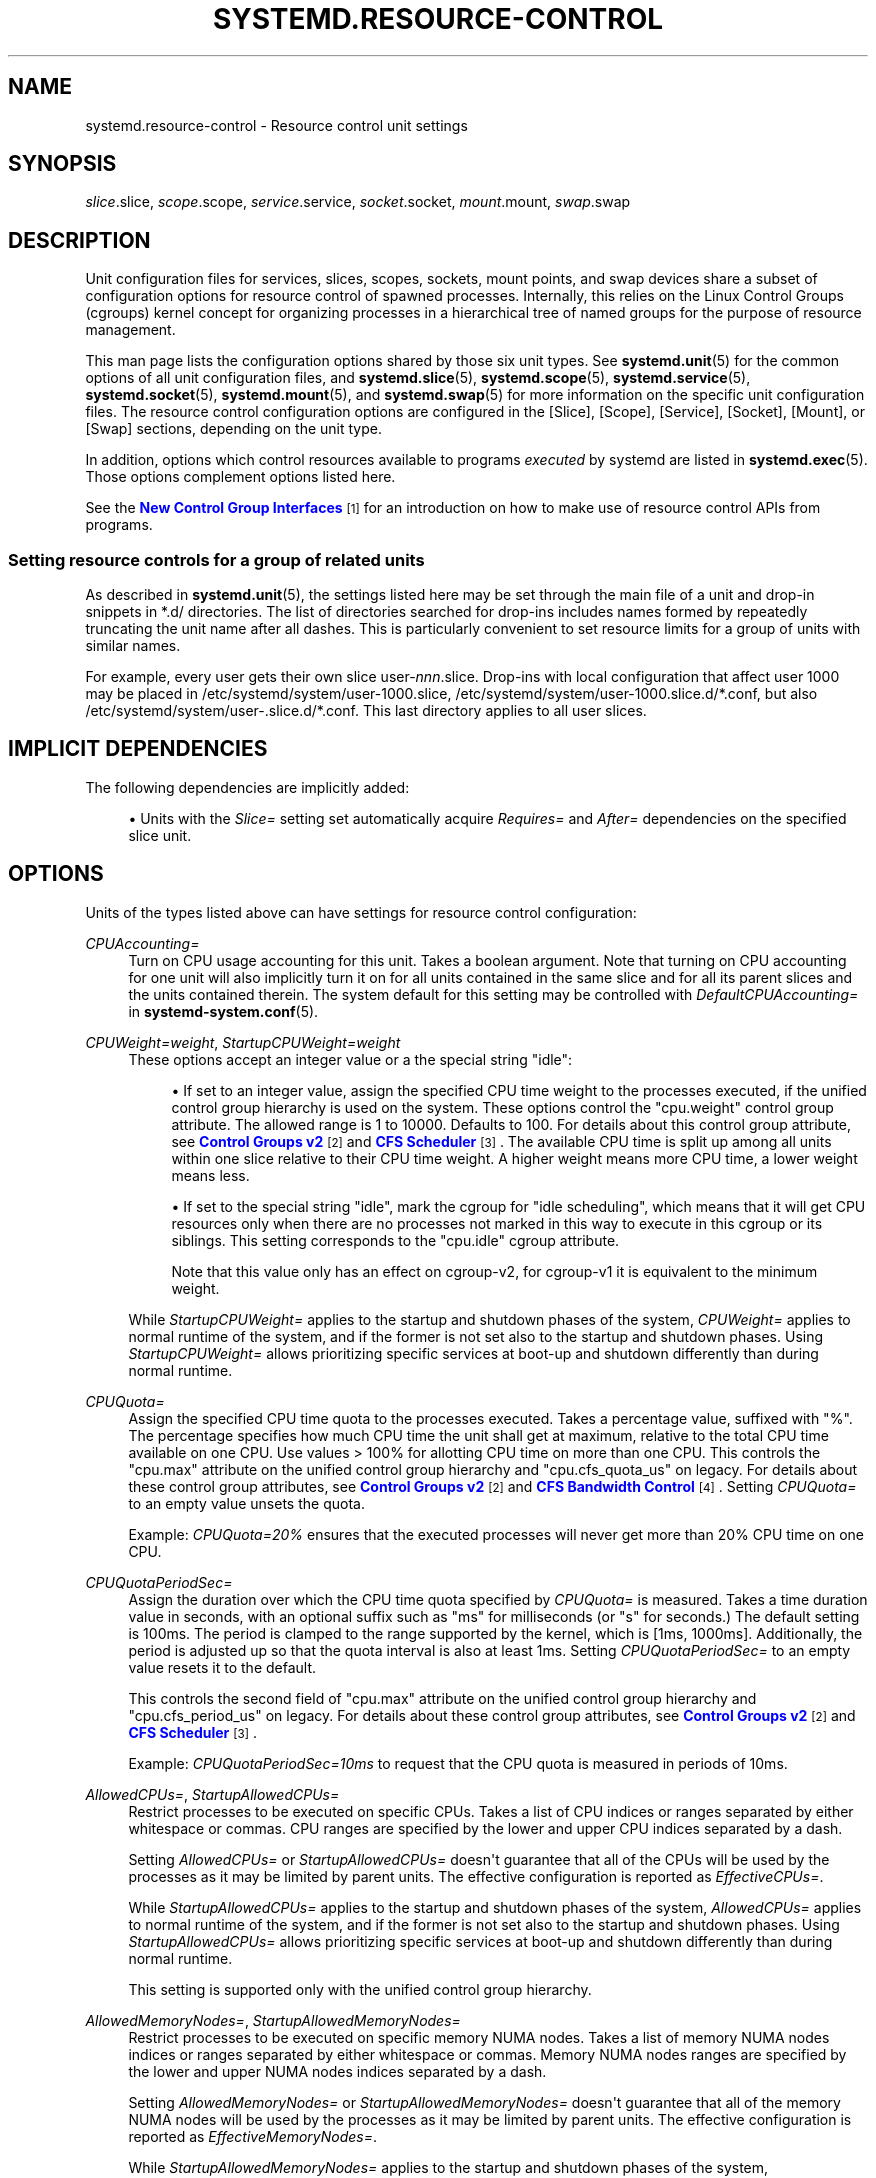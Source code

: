 '\" t
.TH "SYSTEMD\&.RESOURCE\-CONTROL" "5" "" "systemd 252" "systemd.resource-control"
.\" -----------------------------------------------------------------
.\" * Define some portability stuff
.\" -----------------------------------------------------------------
.\" ~~~~~~~~~~~~~~~~~~~~~~~~~~~~~~~~~~~~~~~~~~~~~~~~~~~~~~~~~~~~~~~~~
.\" http://bugs.debian.org/507673
.\" http://lists.gnu.org/archive/html/groff/2009-02/msg00013.html
.\" ~~~~~~~~~~~~~~~~~~~~~~~~~~~~~~~~~~~~~~~~~~~~~~~~~~~~~~~~~~~~~~~~~
.ie \n(.g .ds Aq \(aq
.el       .ds Aq '
.\" -----------------------------------------------------------------
.\" * set default formatting
.\" -----------------------------------------------------------------
.\" disable hyphenation
.nh
.\" disable justification (adjust text to left margin only)
.ad l
.\" -----------------------------------------------------------------
.\" * MAIN CONTENT STARTS HERE *
.\" -----------------------------------------------------------------
.SH "NAME"
systemd.resource-control \- Resource control unit settings
.SH "SYNOPSIS"
.PP
\fIslice\fR\&.slice,
\fIscope\fR\&.scope,
\fIservice\fR\&.service,
\fIsocket\fR\&.socket,
\fImount\fR\&.mount,
\fIswap\fR\&.swap
.SH "DESCRIPTION"
.PP
Unit configuration files for services, slices, scopes, sockets, mount points, and swap devices share a subset of configuration options for resource control of spawned processes\&. Internally, this relies on the Linux Control Groups (cgroups) kernel concept for organizing processes in a hierarchical tree of named groups for the purpose of resource management\&.
.PP
This man page lists the configuration options shared by those six unit types\&. See
\fBsystemd.unit\fR(5)
for the common options of all unit configuration files, and
\fBsystemd.slice\fR(5),
\fBsystemd.scope\fR(5),
\fBsystemd.service\fR(5),
\fBsystemd.socket\fR(5),
\fBsystemd.mount\fR(5), and
\fBsystemd.swap\fR(5)
for more information on the specific unit configuration files\&. The resource control configuration options are configured in the [Slice], [Scope], [Service], [Socket], [Mount], or [Swap] sections, depending on the unit type\&.
.PP
In addition, options which control resources available to programs
\fIexecuted\fR
by systemd are listed in
\fBsystemd.exec\fR(5)\&. Those options complement options listed here\&.
.PP
See the
\m[blue]\fBNew Control Group Interfaces\fR\m[]\&\s-2\u[1]\d\s+2
for an introduction on how to make use of resource control APIs from programs\&.
.SS "Setting resource controls for a group of related units"
.PP
As described in
\fBsystemd.unit\fR(5), the settings listed here may be set through the main file of a unit and drop\-in snippets in
*\&.d/
directories\&. The list of directories searched for drop\-ins includes names formed by repeatedly truncating the unit name after all dashes\&. This is particularly convenient to set resource limits for a group of units with similar names\&.
.PP
For example, every user gets their own slice
user\-\fInnn\fR\&.slice\&. Drop\-ins with local configuration that affect user 1000 may be placed in
/etc/systemd/system/user\-1000\&.slice,
/etc/systemd/system/user\-1000\&.slice\&.d/*\&.conf, but also
/etc/systemd/system/user\-\&.slice\&.d/*\&.conf\&. This last directory applies to all user slices\&.
.SH "IMPLICIT DEPENDENCIES"
.PP
The following dependencies are implicitly added:
.sp
.RS 4
.ie n \{\
\h'-04'\(bu\h'+03'\c
.\}
.el \{\
.sp -1
.IP \(bu 2.3
.\}
Units with the
\fISlice=\fR
setting set automatically acquire
\fIRequires=\fR
and
\fIAfter=\fR
dependencies on the specified slice unit\&.
.RE
.SH "OPTIONS"
.PP
Units of the types listed above can have settings for resource control configuration:
.PP
\fICPUAccounting=\fR
.RS 4
Turn on CPU usage accounting for this unit\&. Takes a boolean argument\&. Note that turning on CPU accounting for one unit will also implicitly turn it on for all units contained in the same slice and for all its parent slices and the units contained therein\&. The system default for this setting may be controlled with
\fIDefaultCPUAccounting=\fR
in
\fBsystemd-system.conf\fR(5)\&.
.RE
.PP
\fICPUWeight=\fR\fI\fIweight\fR\fR, \fIStartupCPUWeight=\fR\fI\fIweight\fR\fR
.RS 4
These options accept an integer value or a the special string "idle":
.sp
.RS 4
.ie n \{\
\h'-04'\(bu\h'+03'\c
.\}
.el \{\
.sp -1
.IP \(bu 2.3
.\}
If set to an integer value, assign the specified CPU time weight to the processes executed, if the unified control group hierarchy is used on the system\&. These options control the
"cpu\&.weight"
control group attribute\&. The allowed range is 1 to 10000\&. Defaults to 100\&. For details about this control group attribute, see
\m[blue]\fBControl Groups v2\fR\m[]\&\s-2\u[2]\d\s+2
and
\m[blue]\fBCFS Scheduler\fR\m[]\&\s-2\u[3]\d\s+2\&. The available CPU time is split up among all units within one slice relative to their CPU time weight\&. A higher weight means more CPU time, a lower weight means less\&.
.RE
.sp
.RS 4
.ie n \{\
\h'-04'\(bu\h'+03'\c
.\}
.el \{\
.sp -1
.IP \(bu 2.3
.\}
If set to the special string "idle", mark the cgroup for "idle scheduling", which means that it will get CPU resources only when there are no processes not marked in this way to execute in this cgroup or its siblings\&. This setting corresponds to the
"cpu\&.idle"
cgroup attribute\&.
.sp
Note that this value only has an effect on cgroup\-v2, for cgroup\-v1 it is equivalent to the minimum weight\&.
.RE
.sp
While
\fIStartupCPUWeight=\fR
applies to the startup and shutdown phases of the system,
\fICPUWeight=\fR
applies to normal runtime of the system, and if the former is not set also to the startup and shutdown phases\&. Using
\fIStartupCPUWeight=\fR
allows prioritizing specific services at boot\-up and shutdown differently than during normal runtime\&.
.RE
.PP
\fICPUQuota=\fR
.RS 4
Assign the specified CPU time quota to the processes executed\&. Takes a percentage value, suffixed with "%"\&. The percentage specifies how much CPU time the unit shall get at maximum, relative to the total CPU time available on one CPU\&. Use values > 100% for allotting CPU time on more than one CPU\&. This controls the
"cpu\&.max"
attribute on the unified control group hierarchy and
"cpu\&.cfs_quota_us"
on legacy\&. For details about these control group attributes, see
\m[blue]\fBControl Groups v2\fR\m[]\&\s-2\u[2]\d\s+2
and
\m[blue]\fBCFS Bandwidth Control\fR\m[]\&\s-2\u[4]\d\s+2\&. Setting
\fICPUQuota=\fR
to an empty value unsets the quota\&.
.sp
Example:
\fICPUQuota=20%\fR
ensures that the executed processes will never get more than 20% CPU time on one CPU\&.
.RE
.PP
\fICPUQuotaPeriodSec=\fR
.RS 4
Assign the duration over which the CPU time quota specified by
\fICPUQuota=\fR
is measured\&. Takes a time duration value in seconds, with an optional suffix such as "ms" for milliseconds (or "s" for seconds\&.) The default setting is 100ms\&. The period is clamped to the range supported by the kernel, which is [1ms, 1000ms]\&. Additionally, the period is adjusted up so that the quota interval is also at least 1ms\&. Setting
\fICPUQuotaPeriodSec=\fR
to an empty value resets it to the default\&.
.sp
This controls the second field of
"cpu\&.max"
attribute on the unified control group hierarchy and
"cpu\&.cfs_period_us"
on legacy\&. For details about these control group attributes, see
\m[blue]\fBControl Groups v2\fR\m[]\&\s-2\u[2]\d\s+2
and
\m[blue]\fBCFS Scheduler\fR\m[]\&\s-2\u[3]\d\s+2\&.
.sp
Example:
\fICPUQuotaPeriodSec=10ms\fR
to request that the CPU quota is measured in periods of 10ms\&.
.RE
.PP
\fIAllowedCPUs=\fR, \fIStartupAllowedCPUs=\fR
.RS 4
Restrict processes to be executed on specific CPUs\&. Takes a list of CPU indices or ranges separated by either whitespace or commas\&. CPU ranges are specified by the lower and upper CPU indices separated by a dash\&.
.sp
Setting
\fIAllowedCPUs=\fR
or
\fIStartupAllowedCPUs=\fR
doesn\*(Aqt guarantee that all of the CPUs will be used by the processes as it may be limited by parent units\&. The effective configuration is reported as
\fIEffectiveCPUs=\fR\&.
.sp
While
\fIStartupAllowedCPUs=\fR
applies to the startup and shutdown phases of the system,
\fIAllowedCPUs=\fR
applies to normal runtime of the system, and if the former is not set also to the startup and shutdown phases\&. Using
\fIStartupAllowedCPUs=\fR
allows prioritizing specific services at boot\-up and shutdown differently than during normal runtime\&.
.sp
This setting is supported only with the unified control group hierarchy\&.
.RE
.PP
\fIAllowedMemoryNodes=\fR, \fIStartupAllowedMemoryNodes=\fR
.RS 4
Restrict processes to be executed on specific memory NUMA nodes\&. Takes a list of memory NUMA nodes indices or ranges separated by either whitespace or commas\&. Memory NUMA nodes ranges are specified by the lower and upper NUMA nodes indices separated by a dash\&.
.sp
Setting
\fIAllowedMemoryNodes=\fR
or
\fIStartupAllowedMemoryNodes=\fR
doesn\*(Aqt guarantee that all of the memory NUMA nodes will be used by the processes as it may be limited by parent units\&. The effective configuration is reported as
\fIEffectiveMemoryNodes=\fR\&.
.sp
While
\fIStartupAllowedMemoryNodes=\fR
applies to the startup and shutdown phases of the system,
\fIAllowedMemoryNodes=\fR
applies to normal runtime of the system, and if the former is not set also to the startup and shutdown phases\&. Using
\fIStartupAllowedMemoryNodes=\fR
allows prioritizing specific services at boot\-up and shutdown differently than during normal runtime\&.
.sp
This setting is supported only with the unified control group hierarchy\&.
.RE
.PP
\fIMemoryAccounting=\fR
.RS 4
Turn on process and kernel memory accounting for this unit\&. Takes a boolean argument\&. Note that turning on memory accounting for one unit will also implicitly turn it on for all units contained in the same slice and for all its parent slices and the units contained therein\&. The system default for this setting may be controlled with
\fIDefaultMemoryAccounting=\fR
in
\fBsystemd-system.conf\fR(5)\&.
.RE
.PP
\fIMemoryMin=\fR\fI\fIbytes\fR\fR, \fIMemoryLow=\fR\fI\fIbytes\fR\fR
.RS 4
Specify the memory usage protection of the executed processes in this unit\&. When reclaiming memory, the unit is treated as if it was using less memory resulting in memory to be preferentially reclaimed from unprotected units\&. Using
\fIMemoryLow=\fR
results in a weaker protection where memory may still be reclaimed to avoid invoking the OOM killer in case there is no other reclaimable memory\&.
.sp
For a protection to be effective, it is generally required to set a corresponding allocation on all ancestors, which is then distributed between children (with the exception of the root slice)\&. Any
\fIMemoryMin=\fR
or
\fIMemoryLow=\fR
allocation that is not explicitly distributed to specific children is used to create a shared protection for all children\&. As this is a shared protection, the children will freely compete for the memory\&.
.sp
Takes a memory size in bytes\&. If the value is suffixed with K, M, G or T, the specified memory size is parsed as Kilobytes, Megabytes, Gigabytes, or Terabytes (with the base 1024), respectively\&. Alternatively, a percentage value may be specified, which is taken relative to the installed physical memory on the system\&. If assigned the special value
"infinity", all available memory is protected, which may be useful in order to always inherit all of the protection afforded by ancestors\&. This controls the
"memory\&.min"
or
"memory\&.low"
control group attribute\&. For details about this control group attribute, see
\m[blue]\fBMemory Interface Files\fR\m[]\&\s-2\u[5]\d\s+2\&.
.sp
Units may have their children use a default
"memory\&.min"
or
"memory\&.low"
value by specifying
\fIDefaultMemoryMin=\fR
or
\fIDefaultMemoryLow=\fR, which has the same semantics as
\fIMemoryMin=\fR
and
\fIMemoryLow=\fR\&. This setting does not affect
"memory\&.min"
or
"memory\&.low"
in the unit itself\&. Using it to set a default child allocation is only useful on kernels older than 5\&.7, which do not support the
"memory_recursiveprot"
cgroup2 mount option\&.
.RE
.PP
\fIMemoryHigh=\fR\fI\fIbytes\fR\fR
.RS 4
Specify the throttling limit on memory usage of the executed processes in this unit\&. Memory usage may go above the limit if unavoidable, but the processes are heavily slowed down and memory is taken away aggressively in such cases\&. This is the main mechanism to control memory usage of a unit\&.
.sp
Takes a memory size in bytes\&. If the value is suffixed with K, M, G or T, the specified memory size is parsed as Kilobytes, Megabytes, Gigabytes, or Terabytes (with the base 1024), respectively\&. Alternatively, a percentage value may be specified, which is taken relative to the installed physical memory on the system\&. If assigned the special value
"infinity", no memory throttling is applied\&. This controls the
"memory\&.high"
control group attribute\&. For details about this control group attribute, see
\m[blue]\fBMemory Interface Files\fR\m[]\&\s-2\u[5]\d\s+2\&.
.RE
.PP
\fIMemoryMax=\fR\fI\fIbytes\fR\fR
.RS 4
Specify the absolute limit on memory usage of the executed processes in this unit\&. If memory usage cannot be contained under the limit, out\-of\-memory killer is invoked inside the unit\&. It is recommended to use
\fIMemoryHigh=\fR
as the main control mechanism and use
\fIMemoryMax=\fR
as the last line of defense\&.
.sp
Takes a memory size in bytes\&. If the value is suffixed with K, M, G or T, the specified memory size is parsed as Kilobytes, Megabytes, Gigabytes, or Terabytes (with the base 1024), respectively\&. Alternatively, a percentage value may be specified, which is taken relative to the installed physical memory on the system\&. If assigned the special value
"infinity", no memory limit is applied\&. This controls the
"memory\&.max"
control group attribute\&. For details about this control group attribute, see
\m[blue]\fBMemory Interface Files\fR\m[]\&\s-2\u[5]\d\s+2\&.
.RE
.PP
\fIMemorySwapMax=\fR\fI\fIbytes\fR\fR
.RS 4
Specify the absolute limit on swap usage of the executed processes in this unit\&.
.sp
Takes a swap size in bytes\&. If the value is suffixed with K, M, G or T, the specified swap size is parsed as Kilobytes, Megabytes, Gigabytes, or Terabytes (with the base 1024), respectively\&. If assigned the special value
"infinity", no swap limit is applied\&. This controls the
"memory\&.swap\&.max"
control group attribute\&. For details about this control group attribute, see
\m[blue]\fBMemory Interface Files\fR\m[]\&\s-2\u[5]\d\s+2\&.
.RE
.PP
\fITasksAccounting=\fR
.RS 4
Turn on task accounting for this unit\&. Takes a boolean argument\&. If enabled, the system manager will keep track of the number of tasks in the unit\&. The number of tasks accounted this way includes both kernel threads and userspace processes, with each thread counting individually\&. Note that turning on tasks accounting for one unit will also implicitly turn it on for all units contained in the same slice and for all its parent slices and the units contained therein\&. The system default for this setting may be controlled with
\fIDefaultTasksAccounting=\fR
in
\fBsystemd-system.conf\fR(5)\&.
.RE
.PP
\fITasksMax=\fR\fI\fIN\fR\fR
.RS 4
Specify the maximum number of tasks that may be created in the unit\&. This ensures that the number of tasks accounted for the unit (see above) stays below a specific limit\&. This either takes an absolute number of tasks or a percentage value that is taken relative to the configured maximum number of tasks on the system\&. If assigned the special value
"infinity", no tasks limit is applied\&. This controls the
"pids\&.max"
control group attribute\&. For details about this control group attribute, the
\m[blue]\fBpids controller\fR\m[]\&\s-2\u[6]\d\s+2\&.
.sp
The system default for this setting may be controlled with
\fIDefaultTasksMax=\fR
in
\fBsystemd-system.conf\fR(5)\&.
.RE
.PP
\fIIOAccounting=\fR
.RS 4
Turn on Block I/O accounting for this unit, if the unified control group hierarchy is used on the system\&. Takes a boolean argument\&. Note that turning on block I/O accounting for one unit will also implicitly turn it on for all units contained in the same slice and all for its parent slices and the units contained therein\&. The system default for this setting may be controlled with
\fIDefaultIOAccounting=\fR
in
\fBsystemd-system.conf\fR(5)\&.
.RE
.PP
\fIIOWeight=\fR\fI\fIweight\fR\fR, \fIStartupIOWeight=\fR\fI\fIweight\fR\fR
.RS 4
Set the default overall block I/O weight for the executed processes, if the unified control group hierarchy is used on the system\&. Takes a single weight value (between 1 and 10000) to set the default block I/O weight\&. This controls the
"io\&.weight"
control group attribute, which defaults to 100\&. For details about this control group attribute, see
\m[blue]\fBIO Interface Files\fR\m[]\&\s-2\u[7]\d\s+2\&. The available I/O bandwidth is split up among all units within one slice relative to their block I/O weight\&. A higher weight means more I/O bandwidth, a lower weight means less\&.
.sp
While
\fIStartupIOWeight=\fR
applies to the startup and shutdown phases of the system,
\fIIOWeight=\fR
applies to the later runtime of the system, and if the former is not set also to the startup and shutdown phases\&. This allows prioritizing specific services at boot\-up and shutdown differently than during runtime\&.
.RE
.PP
\fIIODeviceWeight=\fR\fI\fIdevice\fR\fR\fI \fR\fI\fIweight\fR\fR
.RS 4
Set the per\-device overall block I/O weight for the executed processes, if the unified control group hierarchy is used on the system\&. Takes a space\-separated pair of a file path and a weight value to specify the device specific weight value, between 1 and 10000\&. (Example:
"/dev/sda 1000")\&. The file path may be specified as path to a block device node or as any other file, in which case the backing block device of the file system of the file is determined\&. This controls the
"io\&.weight"
control group attribute, which defaults to 100\&. Use this option multiple times to set weights for multiple devices\&. For details about this control group attribute, see
\m[blue]\fBIO Interface Files\fR\m[]\&\s-2\u[7]\d\s+2\&.
.sp
The specified device node should reference a block device that has an I/O scheduler associated, i\&.e\&. should not refer to partition or loopback block devices, but to the originating, physical device\&. When a path to a regular file or directory is specified it is attempted to discover the correct originating device backing the file system of the specified path\&. This works correctly only for simpler cases, where the file system is directly placed on a partition or physical block device, or where simple 1:1 encryption using dm\-crypt/LUKS is used\&. This discovery does not cover complex storage and in particular RAID and volume management storage devices\&.
.RE
.PP
\fIIOReadBandwidthMax=\fR\fI\fIdevice\fR\fR\fI \fR\fI\fIbytes\fR\fR, \fIIOWriteBandwidthMax=\fR\fI\fIdevice\fR\fR\fI \fR\fI\fIbytes\fR\fR
.RS 4
Set the per\-device overall block I/O bandwidth maximum limit for the executed processes, if the unified control group hierarchy is used on the system\&. This limit is not work\-conserving and the executed processes are not allowed to use more even if the device has idle capacity\&. Takes a space\-separated pair of a file path and a bandwidth value (in bytes per second) to specify the device specific bandwidth\&. The file path may be a path to a block device node, or as any other file in which case the backing block device of the file system of the file is used\&. If the bandwidth is suffixed with K, M, G, or T, the specified bandwidth is parsed as Kilobytes, Megabytes, Gigabytes, or Terabytes, respectively, to the base of 1000\&. (Example: "/dev/disk/by\-path/pci\-0000:00:1f\&.2\-scsi\-0:0:0:0 5M")\&. This controls the
"io\&.max"
control group attributes\&. Use this option multiple times to set bandwidth limits for multiple devices\&. For details about this control group attribute, see
\m[blue]\fBIO Interface Files\fR\m[]\&\s-2\u[7]\d\s+2\&.
.sp
Similar restrictions on block device discovery as for
\fIIODeviceWeight=\fR
apply, see above\&.
.RE
.PP
\fIIOReadIOPSMax=\fR\fI\fIdevice\fR\fR\fI \fR\fI\fIIOPS\fR\fR, \fIIOWriteIOPSMax=\fR\fI\fIdevice\fR\fR\fI \fR\fI\fIIOPS\fR\fR
.RS 4
Set the per\-device overall block I/O IOs\-Per\-Second maximum limit for the executed processes, if the unified control group hierarchy is used on the system\&. This limit is not work\-conserving and the executed processes are not allowed to use more even if the device has idle capacity\&. Takes a space\-separated pair of a file path and an IOPS value to specify the device specific IOPS\&. The file path may be a path to a block device node, or as any other file in which case the backing block device of the file system of the file is used\&. If the IOPS is suffixed with K, M, G, or T, the specified IOPS is parsed as KiloIOPS, MegaIOPS, GigaIOPS, or TeraIOPS, respectively, to the base of 1000\&. (Example: "/dev/disk/by\-path/pci\-0000:00:1f\&.2\-scsi\-0:0:0:0 1K")\&. This controls the
"io\&.max"
control group attributes\&. Use this option multiple times to set IOPS limits for multiple devices\&. For details about this control group attribute, see
\m[blue]\fBIO Interface Files\fR\m[]\&\s-2\u[7]\d\s+2\&.
.sp
Similar restrictions on block device discovery as for
\fIIODeviceWeight=\fR
apply, see above\&.
.RE
.PP
\fIIODeviceLatencyTargetSec=\fR\fI\fIdevice\fR\fR\fI \fR\fI\fItarget\fR\fR
.RS 4
Set the per\-device average target I/O latency for the executed processes, if the unified control group hierarchy is used on the system\&. Takes a file path and a timespan separated by a space to specify the device specific latency target\&. (Example: "/dev/sda 25ms")\&. The file path may be specified as path to a block device node or as any other file, in which case the backing block device of the file system of the file is determined\&. This controls the
"io\&.latency"
control group attribute\&. Use this option multiple times to set latency target for multiple devices\&. For details about this control group attribute, see
\m[blue]\fBIO Interface Files\fR\m[]\&\s-2\u[7]\d\s+2\&.
.sp
Implies
"IOAccounting=yes"\&.
.sp
These settings are supported only if the unified control group hierarchy is used\&.
.sp
Similar restrictions on block device discovery as for
\fIIODeviceWeight=\fR
apply, see above\&.
.RE
.PP
\fIIPAccounting=\fR
.RS 4
Takes a boolean argument\&. If true, turns on IPv4 and IPv6 network traffic accounting for packets sent or received by the unit\&. When this option is turned on, all IPv4 and IPv6 sockets created by any process of the unit are accounted for\&.
.sp
When this option is used in socket units, it applies to all IPv4 and IPv6 sockets associated with it (including both listening and connection sockets where this applies)\&. Note that for socket\-activated services, this configuration setting and the accounting data of the service unit and the socket unit are kept separate, and displayed separately\&. No propagation of the setting and the collected statistics is done, in either direction\&. Moreover, any traffic sent or received on any of the socket unit\*(Aqs sockets is accounted to the socket unit \(em and never to the service unit it might have activated, even if the socket is used by it\&.
.sp
The system default for this setting may be controlled with
\fIDefaultIPAccounting=\fR
in
\fBsystemd-system.conf\fR(5)\&.
.RE
.PP
\fIIPAddressAllow=\fR\fI\fIADDRESS[/PREFIXLENGTH]\&...\fR\fR, \fIIPAddressDeny=\fR\fI\fIADDRESS[/PREFIXLENGTH]\&...\fR\fR
.RS 4
Turn on network traffic filtering for IP packets sent and received over
\fBAF_INET\fR
and
\fBAF_INET6\fR
sockets\&. Both directives take a space separated list of IPv4 or IPv6 addresses, each optionally suffixed with an address prefix length in bits after a
"/"
character\&. If the suffix is omitted, the address is considered a host address, i\&.e\&. the filter covers the whole address (32 bits for IPv4, 128 bits for IPv6)\&.
.sp
The access lists configured with this option are applied to all sockets created by processes of this unit (or in the case of socket units, associated with it)\&. The lists are implicitly combined with any lists configured for any of the parent slice units this unit might be a member of\&. By default both access lists are empty\&. Both ingress and egress traffic is filtered by these settings\&. In case of ingress traffic the source IP address is checked against these access lists, in case of egress traffic the destination IP address is checked\&. The following rules are applied in turn:
.sp
.RS 4
.ie n \{\
\h'-04'\(bu\h'+03'\c
.\}
.el \{\
.sp -1
.IP \(bu 2.3
.\}
Access is granted when the checked IP address matches an entry in the
\fIIPAddressAllow=\fR
list\&.
.RE
.sp
.RS 4
.ie n \{\
\h'-04'\(bu\h'+03'\c
.\}
.el \{\
.sp -1
.IP \(bu 2.3
.\}
Otherwise, access is denied when the checked IP address matches an entry in the
\fIIPAddressDeny=\fR
list\&.
.RE
.sp
.RS 4
.ie n \{\
\h'-04'\(bu\h'+03'\c
.\}
.el \{\
.sp -1
.IP \(bu 2.3
.\}
Otherwise, access is granted\&.
.RE
.sp
In order to implement an allow\-listing IP firewall, it is recommended to use a
\fIIPAddressDeny=\fR\fBany\fR
setting on an upper\-level slice unit (such as the root slice
\-\&.slice
or the slice containing all system services
system\&.slice
\(en see
\fBsystemd.special\fR(7)
for details on these slice units), plus individual per\-service
\fIIPAddressAllow=\fR
lines permitting network access to relevant services, and only them\&.
.sp
Note that for socket\-activated services, the IP access list configured on the socket unit applies to all sockets associated with it directly, but not to any sockets created by the ultimately activated services for it\&. Conversely, the IP access list configured for the service is not applied to any sockets passed into the service via socket activation\&. Thus, it is usually a good idea to replicate the IP access lists on both the socket and the service unit\&. Nevertheless, it may make sense to maintain one list more open and the other one more restricted, depending on the usecase\&.
.sp
If these settings are used multiple times in the same unit the specified lists are combined\&. If an empty string is assigned to these settings the specific access list is reset and all previous settings undone\&.
.sp
In place of explicit IPv4 or IPv6 address and prefix length specifications a small set of symbolic names may be used\&. The following names are defined:
.sp
.it 1 an-trap
.nr an-no-space-flag 1
.nr an-break-flag 1
.br
.B Table\ \&1.\ \&Special address/network names
.TS
allbox tab(:);
lB lB lB.
T{
Symbolic Name
T}:T{
Definition
T}:T{
Meaning
T}
.T&
l l l
l l l
l l l
l l l.
T{
\fBany\fR
T}:T{
0\&.0\&.0\&.0/0 ::/0
T}:T{
Any host
T}
T{
\fBlocalhost\fR
T}:T{
127\&.0\&.0\&.0/8 ::1/128
T}:T{
All addresses on the local loopback
T}
T{
\fBlink\-local\fR
T}:T{
169\&.254\&.0\&.0/16 fe80::/64
T}:T{
All link\-local IP addresses
T}
T{
\fBmulticast\fR
T}:T{
224\&.0\&.0\&.0/4 ff00::/8
T}:T{
All IP multicasting addresses
T}
.TE
.sp 1
Note that these settings might not be supported on some systems (for example if eBPF control group support is not enabled in the underlying kernel or container manager)\&. These settings will have no effect in that case\&. If compatibility with such systems is desired it is hence recommended to not exclusively rely on them for IP security\&.
.RE
.PP
\fIIPIngressFilterPath=\fR\fI\fIBPF_FS_PROGRAM_PATH\fR\fR, \fIIPEgressFilterPath=\fR\fI\fIBPF_FS_PROGRAM_PATH\fR\fR
.RS 4
Add custom network traffic filters implemented as BPF programs, applying to all IP packets sent and received over
\fBAF_INET\fR
and
\fBAF_INET6\fR
sockets\&. Takes an absolute path to a pinned BPF program in the BPF virtual filesystem (/sys/fs/bpf/)\&.
.sp
The filters configured with this option are applied to all sockets created by processes of this unit (or in the case of socket units, associated with it)\&. The filters are loaded in addition to filters any of the parent slice units this unit might be a member of as well as any
\fIIPAddressAllow=\fR
and
\fIIPAddressDeny=\fR
filters in any of these units\&. By default there are no filters specified\&.
.sp
If these settings are used multiple times in the same unit all the specified programs are attached\&. If an empty string is assigned to these settings the program list is reset and all previous specified programs ignored\&.
.sp
If the path
\fIBPF_FS_PROGRAM_PATH\fR
in
\fIIPIngressFilterPath=\fR
assignment is already being handled by
\fIBPFProgram=\fR
ingress hook, e\&.g\&.
\fIBPFProgram=\fR\fBingress\fR:\fIBPF_FS_PROGRAM_PATH\fR, the assignment will be still considered valid and the program will be attached to a cgroup\&. Same for
\fIIPEgressFilterPath=\fR
path and
\fBegress\fR
hook\&.
.sp
Note that for socket\-activated services, the IP filter programs configured on the socket unit apply to all sockets associated with it directly, but not to any sockets created by the ultimately activated services for it\&. Conversely, the IP filter programs configured for the service are not applied to any sockets passed into the service via socket activation\&. Thus, it is usually a good idea, to replicate the IP filter programs on both the socket and the service unit, however it often makes sense to maintain one configuration more open and the other one more restricted, depending on the usecase\&.
.sp
Note that these settings might not be supported on some systems (for example if eBPF control group support is not enabled in the underlying kernel or container manager)\&. These settings will fail the service in that case\&. If compatibility with such systems is desired it is hence recommended to attach your filter manually (requires
\fIDelegate=\fR\fByes\fR) instead of using this setting\&.
.RE
.PP
\fIBPFProgram=\fR\fI\fItype\fR\fR\fI\fB:\fR\fR\fI\fIprogram\-path\fR\fR
.RS 4
Add a custom cgroup BPF program\&.
.sp
\fIBPFProgram=\fR
allows attaching BPF hooks to the cgroup of a systemd unit\&. (This generalizes the functionality exposed via
\fIIPEgressFilterPath=\fR
for egress and
\fIIPIngressFilterPath=\fR
for ingress\&.) Cgroup\-bpf hooks in the form of BPF programs loaded to the BPF filesystem are attached with cgroup\-bpf attach flags determined by the unit\&. For details about attachment types and flags see
\m[blue]\fB\%https://git.kernel.org/pub/scm/linux/kernel/git/torvalds/linux.git/plain/include/uapi/linux/bpf.h\fR\m[]\&. For general BPF documentation please refer to
\m[blue]\fB\%https://docs.kernel.org/bpf/index.html\fR\m[]\&.
.sp
The specification of BPF program consists of a
\fItype\fR
followed by a
\fIprogram\-path\fR
with
":"
as the separator:
\fItype\fR\fB:\fR\fIprogram\-path\fR\&.
.sp
\fItype\fR
is the string name of BPF attach type also used in
\fBbpftool\fR\&.
\fItype\fR
can be one of
\fBegress\fR,
\fBingress\fR,
\fBsock_create\fR,
\fBsock_ops\fR,
\fBdevice\fR,
\fBbind4\fR,
\fBbind6\fR,
\fBconnect4\fR,
\fBconnect6\fR,
\fBpost_bind4\fR,
\fBpost_bind6\fR,
\fBsendmsg4\fR,
\fBsendmsg6\fR,
\fBsysctl\fR,
\fBrecvmsg4\fR,
\fBrecvmsg6\fR,
\fBgetsockopt\fR,
\fBsetsockopt\fR\&.
.sp
Setting
\fIBPFProgram=\fR
to an empty value makes previous assignments ineffective\&.
.sp
Multiple assignments of the same
\fItype\fR:\fIprogram\-path\fR
value have the same effect as a single assignment: the program with the path
\fIprogram\-path\fR
will be attached to cgroup hook
\fItype\fR
just once\&.
.sp
If BPF
\fBegress\fR
pinned to
\fIprogram\-path\fR
path is already being handled by
\fIIPEgressFilterPath=\fR,
\fIBPFProgram=\fR
assignment will be considered valid and
\fIBPFProgram=\fR
will be attached to a cgroup\&. Similarly for
\fBingress\fR
hook and
\fIIPIngressFilterPath=\fR
assignment\&.
.sp
BPF programs passed with
\fIBPFProgram=\fR
are attached to the cgroup of a unit with BPF attach flag
\fBmulti\fR, that allows further attachments of the same
\fItype\fR
within cgroup hierarchy topped by the unit cgroup\&.
.sp
Examples:
.sp
.if n \{\
.RS 4
.\}
.nf
BPFProgram=egress:/sys/fs/bpf/egress\-hook
BPFProgram=bind6:/sys/fs/bpf/sock\-addr\-hook
.fi
.if n \{\
.RE
.\}
.RE
.PP
\fISocketBindAllow=\fR\fI\fIbind\-rule\fR\fR, \fISocketBindDeny=\fR\fI\fIbind\-rule\fR\fR
.RS 4
Allow or deny binding a socket address to a socket by matching it with the
\fIbind\-rule\fR
and applying a corresponding action if there is a match\&.
.sp
\fIbind\-rule\fR
describes socket properties such as
\fIaddress\-family\fR,
\fItransport\-protocol\fR
and
\fIip\-ports\fR\&.
.sp
\fIbind\-rule\fR
:= { [\fIaddress\-family\fR\fB:\fR][\fItransport\-protocol\fR\fB:\fR][\fIip\-ports\fR] |
\fBany\fR
}
.sp
\fIaddress\-family\fR
:= {
\fBipv4\fR
|
\fBipv6\fR
}
.sp
\fItransport\-protocol\fR
:= {
\fBtcp\fR
|
\fBudp\fR
}
.sp
\fIip\-ports\fR
:= {
\fIip\-port\fR
|
\fIip\-port\-range\fR
}
.sp
An optional
\fIaddress\-family\fR
expects
\fBipv4\fR
or
\fBipv6\fR
values\&. If not specified, a rule will be matched for both IPv4 and IPv6 addresses and applied depending on other socket fields, e\&.g\&.
\fItransport\-protocol\fR,
\fIip\-port\fR\&.
.sp
An optional
\fItransport\-protocol\fR
expects
\fBtcp\fR
or
\fBudp\fR
transport protocol names\&. If not specified, a rule will be matched for any transport protocol\&.
.sp
An optional
\fIip\-port\fR
value must lie within 1\&...65535 interval inclusively, i\&.e\&. dynamic port
\fB0\fR
is not allowed\&. A range of sequential ports is described by
\fIip\-port\-range\fR
:=
\fIip\-port\-low\fR\fB\-\fR\fIip\-port\-high\fR, where
\fIip\-port\-low\fR
is smaller than or equal to
\fIip\-port\-high\fR
and both are within 1\&...65535 inclusively\&.
.sp
A special value
\fBany\fR
can be used to apply a rule to any address family, transport protocol and any port with a positive value\&.
.sp
To allow multiple rules assign
\fISocketBindAllow=\fR
or
\fISocketBindDeny=\fR
multiple times\&. To clear the existing assignments pass an empty
\fISocketBindAllow=\fR
or
\fISocketBindDeny=\fR
assignment\&.
.sp
For each of
\fISocketBindAllow=\fR
and
\fISocketBindDeny=\fR, maximum allowed number of assignments is
\fB128\fR\&.
.sp
.RS 4
.ie n \{\
\h'-04'\(bu\h'+03'\c
.\}
.el \{\
.sp -1
.IP \(bu 2.3
.\}
Binding to a socket is allowed when a socket address matches an entry in the
\fISocketBindAllow=\fR
list\&.
.RE
.sp
.RS 4
.ie n \{\
\h'-04'\(bu\h'+03'\c
.\}
.el \{\
.sp -1
.IP \(bu 2.3
.\}
Otherwise, binding is denied when the socket address matches an entry in the
\fISocketBindDeny=\fR
list\&.
.RE
.sp
.RS 4
.ie n \{\
\h'-04'\(bu\h'+03'\c
.\}
.el \{\
.sp -1
.IP \(bu 2.3
.\}
Otherwise, binding is allowed\&.
.RE
.sp
The feature is implemented with
\fBcgroup/bind4\fR
and
\fBcgroup/bind6\fR
cgroup\-bpf hooks\&.
.sp
Examples:
.sp
.if n \{\
.RS 4
.\}
.nf
\&...
# Allow binding IPv6 socket addresses with a port greater than or equal to 10000\&.
[Service]
SocketBindAllow=ipv6:10000\-65535
SocketBindDeny=any
\&...
# Allow binding IPv4 and IPv6 socket addresses with 1234 and 4321 ports\&.
[Service]
SocketBindAllow=1234
SocketBindAllow=4321
SocketBindDeny=any
\&...
# Deny binding IPv6 socket addresses\&.
[Service]
SocketBindDeny=ipv6
\&...
# Deny binding IPv4 and IPv6 socket addresses\&.
[Service]
SocketBindDeny=any
\&...
# Allow binding only over TCP
[Service]
SocketBindAllow=tcp
SocketBindDeny=any
\&...
# Allow binding only over IPv6/TCP
[Service]
SocketBindAllow=ipv6:tcp
SocketBindDeny=any
\&...
# Allow binding ports within 10000\-65535 range over IPv4/UDP\&.
[Service]
SocketBindAllow=ipv4:udp:10000\-65535
SocketBindDeny=any
\&...
.fi
.if n \{\
.RE
.\}
.RE
.PP
\fIRestrictNetworkInterfaces=\fR
.RS 4
Takes a list of space\-separated network interface names\&. This option restricts the network interfaces that processes of this unit can use\&. By default processes can only use the network interfaces listed (allow\-list)\&. If the first character of the rule is
"~", the effect is inverted: the processes can only use network interfaces not listed (deny\-list)\&.
.sp
This option can appear multiple times, in which case the network interface names are merged\&. If the empty string is assigned the set is reset, all prior assignments will have not effect\&.
.sp
If you specify both types of this option (i\&.e\&. allow\-listing and deny\-listing), the first encountered will take precedence and will dictate the default action (allow vs deny)\&. Then the next occurrences of this option will add or delete the listed network interface names from the set, depending of its type and the default action\&.
.sp
The loopback interface ("lo") is not treated in any special way, you have to configure it explicitly in the unit file\&.
.sp
Example 1: allow\-list
.sp
.if n \{\
.RS 4
.\}
.nf
RestrictNetworkInterfaces=eth1
RestrictNetworkInterfaces=eth2
.fi
.if n \{\
.RE
.\}
.sp
Programs in the unit will be only able to use the eth1 and eth2 network interfaces\&.
.sp
Example 2: deny\-list
.sp
.if n \{\
.RS 4
.\}
.nf
RestrictNetworkInterfaces=~eth1 eth2
.fi
.if n \{\
.RE
.\}
.sp
Programs in the unit will be able to use any network interface but eth1 and eth2\&.
.sp
Example 3: mixed
.sp
.if n \{\
.RS 4
.\}
.nf
RestrictNetworkInterfaces=eth1 eth2
RestrictNetworkInterfaces=~eth1
.fi
.if n \{\
.RE
.\}
.sp
Programs in the unit will be only able to use the eth2 network interface\&.
.RE
.PP
\fIDeviceAllow=\fR
.RS 4
Control access to specific device nodes by the executed processes\&. Takes two space\-separated strings: a device node specifier followed by a combination of
\fBr\fR,
\fBw\fR,
\fBm\fR
to control
\fIr\fReading,
\fIw\fRriting, or creation of the specific device node(s) by the unit (\fIm\fRknod), respectively\&. This functionality is implemented using eBPF filtering\&.
.sp
When access to
\fIall\fR
physical devices should be disallowed,
\fIPrivateDevices=\fR
may be used instead\&. See
\fBsystemd.exec\fR(5)\&.
.sp
The device node specifier is either a path to a device node in the file system, starting with
/dev/, or a string starting with either
"char\-"
or
"block\-"
followed by a device group name, as listed in
/proc/devices\&. The latter is useful to allow\-list all current and future devices belonging to a specific device group at once\&. The device group is matched according to filename globbing rules, you may hence use the
"*"
and
"?"
wildcards\&. (Note that such globbing wildcards are not available for device node path specifications!) In order to match device nodes by numeric major/minor, use device node paths in the
/dev/char/
and
/dev/block/
directories\&. However, matching devices by major/minor is generally not recommended as assignments are neither stable nor portable between systems or different kernel versions\&.
.sp
Examples:
/dev/sda5
is a path to a device node, referring to an ATA or SCSI block device\&.
"char\-pts"
and
"char\-alsa"
are specifiers for all pseudo TTYs and all ALSA sound devices, respectively\&.
"char\-cpu/*"
is a specifier matching all CPU related device groups\&.
.sp
Note that allow lists defined this way should only reference device groups which are resolvable at the time the unit is started\&. Any device groups not resolvable then are not added to the device allow list\&. In order to work around this limitation, consider extending service units with a pair of
\fBAfter=modprobe@xyz\&.service\fR
and
\fBWants=modprobe@xyz\&.service\fR
lines that load the necessary kernel module implementing the device group if missing\&. Example:
.sp
.if n \{\
.RS 4
.\}
.nf
\&...
[Unit]
Wants=modprobe@loop\&.service
After=modprobe@loop\&.service

[Service]
DeviceAllow=block\-loop
DeviceAllow=/dev/loop\-control
\&...
.fi
.if n \{\
.RE
.\}
.RE
.PP
\fIDevicePolicy=auto|closed|strict\fR
.RS 4
Control the policy for allowing device access:
.PP
\fBstrict\fR
.RS 4
means to only allow types of access that are explicitly specified\&.
.RE
.PP
\fBclosed\fR
.RS 4
in addition, allows access to standard pseudo devices including
/dev/null,
/dev/zero,
/dev/full,
/dev/random, and
/dev/urandom\&.
.RE
.PP
\fBauto\fR
.RS 4
in addition, allows access to all devices if no explicit
\fIDeviceAllow=\fR
is present\&. This is the default\&.
.RE
.RE
.PP
\fISlice=\fR
.RS 4
The name of the slice unit to place the unit in\&. Defaults to
system\&.slice
for all non\-instantiated units of all unit types (except for slice units themselves see below)\&. Instance units are by default placed in a subslice of
system\&.slice
that is named after the template name\&.
.sp
This option may be used to arrange systemd units in a hierarchy of slices each of which might have resource settings applied\&.
.sp
For units of type slice, the only accepted value for this setting is the parent slice\&. Since the name of a slice unit implies the parent slice, it is hence redundant to ever set this parameter directly for slice units\&.
.sp
Special care should be taken when relying on the default slice assignment in templated service units that have
\fIDefaultDependencies=no\fR
set, see
\fBsystemd.service\fR(5), section "Default Dependencies" for details\&.
.RE
.PP
\fIDelegate=\fR
.RS 4
Turns on delegation of further resource control partitioning to processes of the unit\&. Units where this is enabled may create and manage their own private subhierarchy of control groups below the control group of the unit itself\&. For unprivileged services (i\&.e\&. those using the
\fIUser=\fR
setting) the unit\*(Aqs control group will be made accessible to the relevant user\&. When enabled the service manager will refrain from manipulating control groups or moving processes below the unit\*(Aqs control group, so that a clear concept of ownership is established: the control group tree above the unit\*(Aqs control group (i\&.e\&. towards the root control group) is owned and managed by the service manager of the host, while the control group tree below the unit\*(Aqs control group is owned and managed by the unit itself\&. Takes either a boolean argument or a list of control group controller names\&. If true, delegation is turned on, and all supported controllers are enabled for the unit, making them available to the unit\*(Aqs processes for management\&. If false, delegation is turned off entirely (and no additional controllers are enabled)\&. If set to a list of controllers, delegation is turned on, and the specified controllers are enabled for the unit\&. Note that additional controllers than the ones specified might be made available as well, depending on configuration of the containing slice unit or other units contained in it\&. Note that assigning the empty string will enable delegation, but reset the list of controllers, all assignments prior to this will have no effect\&. Defaults to false\&.
.sp
Note that controller delegation to less privileged code is only safe on the unified control group hierarchy\&. Accordingly, access to the specified controllers will not be granted to unprivileged services on the legacy hierarchy, even when requested\&.
.sp
The following controller names may be specified:
\fBcpu\fR,
\fBcpuacct\fR,
\fBcpuset\fR,
\fBio\fR,
\fBblkio\fR,
\fBmemory\fR,
\fBdevices\fR,
\fBpids\fR,
\fBbpf\-firewall\fR, and
\fBbpf\-devices\fR\&.
.sp
Not all of these controllers are available on all kernels however, and some are specific to the unified hierarchy while others are specific to the legacy hierarchy\&. Also note that the kernel might support further controllers, which aren\*(Aqt covered here yet as delegation is either not supported at all for them or not defined cleanly\&.
.sp
For further details on the delegation model consult
\m[blue]\fBControl Group APIs and Delegation\fR\m[]\&\s-2\u[8]\d\s+2\&.
.RE
.PP
\fIDisableControllers=\fR
.RS 4
Disables controllers from being enabled for a unit\*(Aqs children\&. If a controller listed is already in use in its subtree, the controller will be removed from the subtree\&. This can be used to avoid child units being able to implicitly or explicitly enable a controller\&. Defaults to not disabling any controllers\&.
.sp
It may not be possible to successfully disable a controller if the unit or any child of the unit in question delegates controllers to its children, as any delegated subtree of the cgroup hierarchy is unmanaged by systemd\&.
.sp
Multiple controllers may be specified, separated by spaces\&. You may also pass
\fIDisableControllers=\fR
multiple times, in which case each new instance adds another controller to disable\&. Passing
\fIDisableControllers=\fR
by itself with no controller name present resets the disabled controller list\&.
.sp
The following controller names may be specified:
\fBcpu\fR,
\fBcpuacct\fR,
\fBcpuset\fR,
\fBio\fR,
\fBblkio\fR,
\fBmemory\fR,
\fBdevices\fR,
\fBpids\fR,
\fBbpf\-firewall\fR, and
\fBbpf\-devices\fR\&.
.RE
.PP
\fIManagedOOMSwap=auto|kill\fR, \fIManagedOOMMemoryPressure=auto|kill\fR
.RS 4
Specifies how
\fBsystemd-oomd.service\fR(8)
will act on this unit\*(Aqs cgroups\&. Defaults to
\fBauto\fR\&.
.sp
When set to
\fBkill\fR, the unit becomes a candidate for monitoring by
\fBsystemd\-oomd\fR\&. If the cgroup passes the limits set by
\fBoomd.conf\fR(5)
or the unit configuration,
\fBsystemd\-oomd\fR
will select a descendant cgroup and send
\fBSIGKILL\fR
to all of the processes under it\&. You can find more details on candidates and kill behavior at
\fBsystemd-oomd.service\fR(8)
and
\fBoomd.conf\fR(5)\&.
.sp
Setting either of these properties to
\fBkill\fR
will also result in
\fIAfter=\fR
and
\fIWants=\fR
dependencies on
systemd\-oomd\&.service
unless
\fIDefaultDependencies=no\fR\&.
.sp
When set to
\fBauto\fR,
\fBsystemd\-oomd\fR
will not actively use this cgroup\*(Aqs data for monitoring and detection\&. However, if an ancestor cgroup has one of these properties set to
\fBkill\fR, a unit with
\fBauto\fR
can still be a candidate for
\fBsystemd\-oomd\fR
to terminate\&.
.RE
.PP
\fIManagedOOMMemoryPressureLimit=\fR
.RS 4
Overrides the default memory pressure limit set by
\fBoomd.conf\fR(5)
for this unit (cgroup)\&. Takes a percentage value between 0% and 100%, inclusive\&. This property is ignored unless
\fIManagedOOMMemoryPressure=\fR\fBkill\fR\&. Defaults to 0%, which means to use the default set by
\fBoomd.conf\fR(5)\&.
.RE
.PP
\fIManagedOOMPreference=none|avoid|omit\fR
.RS 4
Allows deprioritizing or omitting this unit\*(Aqs cgroup as a candidate when
\fBsystemd\-oomd\fR
needs to act\&. Requires support for extended attributes (see
\fBxattr\fR(7)) in order to use
\fBavoid\fR
or
\fBomit\fR\&.
.sp
When calculating candidates to relieve swap usage,
\fBsystemd\-oomd\fR
will only respect these extended attributes if the unit\*(Aqs cgroup is owned by root\&.
.sp
When calculating candidates to relieve memory pressure,
\fBsystemd\-oomd\fR
will only respect these extended attributes if the unit\*(Aqs cgroup owner, and the owner of the monitored ancestor cgroup are the same\&. For example, if
\fBsystemd\-oomd\fR
is calculating candidates for
\-\&.slice, then extended attributes set on descendants of
/user\&.slice/user\-1000\&.slice/user@1000\&.service/
will be ignored because the descendants are owned by UID 1000, and
\-\&.slice
is owned by UID 0\&. But, if calculating candidates for
/user\&.slice/user\-1000\&.slice/user@1000\&.service/, then extended attributes set on the descendants would be respected\&.
.sp
If this property is set to
\fBavoid\fR, the service manager will convey this to
\fBsystemd\-oomd\fR, which will only select this cgroup if there are no other viable candidates\&.
.sp
If this property is set to
\fBomit\fR, the service manager will convey this to
\fBsystemd\-oomd\fR, which will ignore this cgroup as a candidate and will not perform any actions on it\&.
.sp
It is recommended to use
\fBavoid\fR
and
\fBomit\fR
sparingly, as it can adversely affect
\fBsystemd\-oomd\fR\*(Aqs kill behavior\&. Also note that these extended attributes are not applied recursively to cgroups under this unit\*(Aqs cgroup\&.
.sp
Defaults to
\fBnone\fR
which means
\fBsystemd\-oomd\fR
will rank this unit\*(Aqs cgroup as defined in
\fBsystemd-oomd.service\fR(8)
and
\fBoomd.conf\fR(5)\&.
.RE
.SH "HISTORY"
.PP
systemd 252
.RS 4
Options for controlling the Legacy Control Group Hierarchy (\m[blue]\fBControl Groups version 1\fR\m[]\&\s-2\u[9]\d\s+2
are now fully deprecated:
\fICPUShares=\fR\fI\fIweight\fR\fR,
\fIStartupCPUShares=\fR\fI\fIweight\fR\fR,
\fIMemoryLimit=\fR\fI\fIbytes\fR\fR,
\fIBlockIOAccounting=\fR,
\fIBlockIOWeight=\fR\fI\fIweight\fR\fR,
\fIStartupBlockIOWeight=\fR\fI\fIweight\fR\fR,
\fIBlockIODeviceWeight=\fR\fI\fIdevice\fR\fR\fI \fR\fI\fIweight\fR\fR,
\fIBlockIOReadBandwidth=\fR\fI\fIdevice\fR\fR\fI \fR\fI\fIbytes\fR\fR,
\fIBlockIOWriteBandwidth=\fR\fI\fIdevice\fR\fR\fI \fR\fI\fIbytes\fR\fR\&. Please switch to the unified cgroup hierarchy\&.
.RE
.SH "SEE ALSO"
.PP
\fBsystemd\fR(1),
\fBsystemd-system.conf\fR(5),
\fBsystemd.unit\fR(5),
\fBsystemd.service\fR(5),
\fBsystemd.slice\fR(5),
\fBsystemd.scope\fR(5),
\fBsystemd.socket\fR(5),
\fBsystemd.mount\fR(5),
\fBsystemd.swap\fR(5),
\fBsystemd.exec\fR(5),
\fBsystemd.directives\fR(7),
\fBsystemd.special\fR(7),
\fBsystemd-oomd.service\fR(8), The documentation for control groups and specific controllers in the Linux kernel:
\m[blue]\fBControl Groups v2\fR\m[]\&\s-2\u[2]\d\s+2\&.
.SH "NOTES"
.IP " 1." 4
New Control Group Interfaces
.RS 4
\%https://www.freedesktop.org/wiki/Software/systemd/ControlGroupInterface
.RE
.IP " 2." 4
Control Groups v2
.RS 4
\%https://docs.kernel.org/admin-guide/cgroup-v2.html
.RE
.IP " 3." 4
CFS Scheduler
.RS 4
\%https://docs.kernel.org/scheduler/sched-design-CFS.html
.RE
.IP " 4." 4
CFS Bandwidth Control
.RS 4
\%https://docs.kernel.org/scheduler/sched-bwc.html
.RE
.IP " 5." 4
Memory Interface Files
.RS 4
\%https://docs.kernel.org/admin-guide/cgroup-v2.html#memory-interface-files
.RE
.IP " 6." 4
pids controller
.RS 4
\%https://www.kernel.org/doc/html/latest/admin-guide/cgroup-v2.html#pid
.RE
.IP " 7." 4
IO Interface Files
.RS 4
\%https://docs.kernel.org/admin-guide/cgroup-v2.html#io-interface-files
.RE
.IP " 8." 4
Control Group APIs and Delegation
.RS 4
\%https://systemd.io/CGROUP_DELEGATION
.RE
.IP " 9." 4
Control Groups version 1
.RS 4
\%https://docs.kernel.org/admin-guide/cgroup-v1/index.html
.RE
